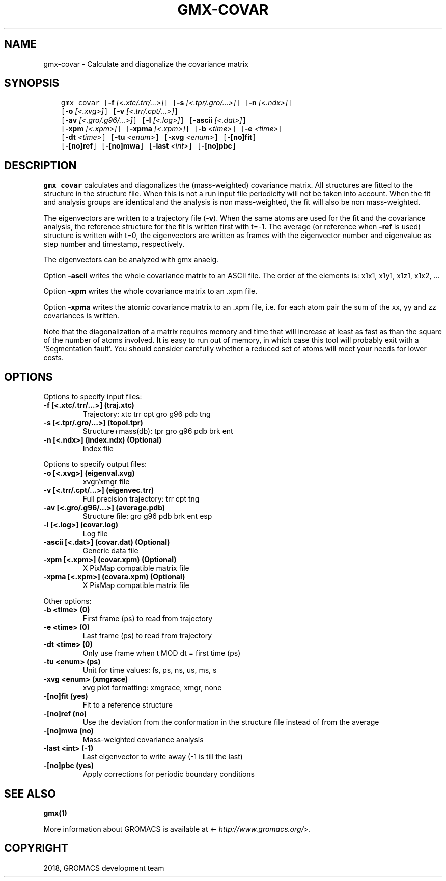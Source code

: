.\" Man page generated from reStructuredText.
.
.TH "GMX-COVAR" "1" "Feb 16, 2018" "2016.5" "GROMACS"
.SH NAME
gmx-covar \- Calculate and diagonalize the covariance matrix
.
.nr rst2man-indent-level 0
.
.de1 rstReportMargin
\\$1 \\n[an-margin]
level \\n[rst2man-indent-level]
level margin: \\n[rst2man-indent\\n[rst2man-indent-level]]
-
\\n[rst2man-indent0]
\\n[rst2man-indent1]
\\n[rst2man-indent2]
..
.de1 INDENT
.\" .rstReportMargin pre:
. RS \\$1
. nr rst2man-indent\\n[rst2man-indent-level] \\n[an-margin]
. nr rst2man-indent-level +1
.\" .rstReportMargin post:
..
.de UNINDENT
. RE
.\" indent \\n[an-margin]
.\" old: \\n[rst2man-indent\\n[rst2man-indent-level]]
.nr rst2man-indent-level -1
.\" new: \\n[rst2man-indent\\n[rst2man-indent-level]]
.in \\n[rst2man-indent\\n[rst2man-indent-level]]u
..
.SH SYNOPSIS
.INDENT 0.0
.INDENT 3.5
.sp
.nf
.ft C
gmx covar [\fB\-f\fP \fI[<.xtc/.trr/...>]\fP] [\fB\-s\fP \fI[<.tpr/.gro/...>]\fP] [\fB\-n\fP \fI[<.ndx>]\fP]
          [\fB\-o\fP \fI[<.xvg>]\fP] [\fB\-v\fP \fI[<.trr/.cpt/...>]\fP]
          [\fB\-av\fP \fI[<.gro/.g96/...>]\fP] [\fB\-l\fP \fI[<.log>]\fP] [\fB\-ascii\fP \fI[<.dat>]\fP]
          [\fB\-xpm\fP \fI[<.xpm>]\fP] [\fB\-xpma\fP \fI[<.xpm>]\fP] [\fB\-b\fP \fI<time>\fP] [\fB\-e\fP \fI<time>\fP]
          [\fB\-dt\fP \fI<time>\fP] [\fB\-tu\fP \fI<enum>\fP] [\fB\-xvg\fP \fI<enum>\fP] [\fB\-[no]fit\fP]
          [\fB\-[no]ref\fP] [\fB\-[no]mwa\fP] [\fB\-last\fP \fI<int>\fP] [\fB\-[no]pbc\fP]
.ft P
.fi
.UNINDENT
.UNINDENT
.SH DESCRIPTION
.sp
\fBgmx covar\fP calculates and diagonalizes the (mass\-weighted)
covariance matrix.
All structures are fitted to the structure in the structure file.
When this is not a run input file periodicity will not be taken into
account. When the fit and analysis groups are identical and the analysis
is non mass\-weighted, the fit will also be non mass\-weighted.
.sp
The eigenvectors are written to a trajectory file (\fB\-v\fP).
When the same atoms are used for the fit and the covariance analysis,
the reference structure for the fit is written first with t=\-1.
The average (or reference when \fB\-ref\fP is used) structure is
written with t=0, the eigenvectors
are written as frames with the eigenvector number and eigenvalue
as step number and timestamp, respectively.
.sp
The eigenvectors can be analyzed with gmx anaeig\&.
.sp
Option \fB\-ascii\fP writes the whole covariance matrix to
an ASCII file. The order of the elements is: x1x1, x1y1, x1z1, x1x2, …
.sp
Option \fB\-xpm\fP writes the whole covariance matrix to an \&.xpm file.
.sp
Option \fB\-xpma\fP writes the atomic covariance matrix to an \&.xpm file,
i.e. for each atom pair the sum of the xx, yy and zz covariances is
written.
.sp
Note that the diagonalization of a matrix requires memory and time
that will increase at least as fast as than the square of the number
of atoms involved. It is easy to run out of memory, in which
case this tool will probably exit with a ‘Segmentation fault’. You
should consider carefully whether a reduced set of atoms will meet
your needs for lower costs.
.SH OPTIONS
.sp
Options to specify input files:
.INDENT 0.0
.TP
.B \fB\-f\fP [<.xtc/.trr/…>] (traj.xtc)
Trajectory: xtc trr cpt gro g96 pdb tng
.TP
.B \fB\-s\fP [<.tpr/.gro/…>] (topol.tpr)
Structure+mass(db): tpr gro g96 pdb brk ent
.TP
.B \fB\-n\fP [<.ndx>] (index.ndx) (Optional)
Index file
.UNINDENT
.sp
Options to specify output files:
.INDENT 0.0
.TP
.B \fB\-o\fP [<.xvg>] (eigenval.xvg)
xvgr/xmgr file
.TP
.B \fB\-v\fP [<.trr/.cpt/…>] (eigenvec.trr)
Full precision trajectory: trr cpt tng
.TP
.B \fB\-av\fP [<.gro/.g96/…>] (average.pdb)
Structure file: gro g96 pdb brk ent esp
.TP
.B \fB\-l\fP [<.log>] (covar.log)
Log file
.TP
.B \fB\-ascii\fP [<.dat>] (covar.dat) (Optional)
Generic data file
.TP
.B \fB\-xpm\fP [<.xpm>] (covar.xpm) (Optional)
X PixMap compatible matrix file
.TP
.B \fB\-xpma\fP [<.xpm>] (covara.xpm) (Optional)
X PixMap compatible matrix file
.UNINDENT
.sp
Other options:
.INDENT 0.0
.TP
.B \fB\-b\fP <time> (0)
First frame (ps) to read from trajectory
.TP
.B \fB\-e\fP <time> (0)
Last frame (ps) to read from trajectory
.TP
.B \fB\-dt\fP <time> (0)
Only use frame when t MOD dt = first time (ps)
.TP
.B \fB\-tu\fP <enum> (ps)
Unit for time values: fs, ps, ns, us, ms, s
.TP
.B \fB\-xvg\fP <enum> (xmgrace)
xvg plot formatting: xmgrace, xmgr, none
.TP
.B \fB\-[no]fit\fP  (yes)
Fit to a reference structure
.TP
.B \fB\-[no]ref\fP  (no)
Use the deviation from the conformation in the structure file instead of from the average
.TP
.B \fB\-[no]mwa\fP  (no)
Mass\-weighted covariance analysis
.TP
.B \fB\-last\fP <int> (\-1)
Last eigenvector to write away (\-1 is till the last)
.TP
.B \fB\-[no]pbc\fP  (yes)
Apply corrections for periodic boundary conditions
.UNINDENT
.SH SEE ALSO
.sp
\fBgmx(1)\fP
.sp
More information about GROMACS is available at <\fI\%http://www.gromacs.org/\fP>.
.SH COPYRIGHT
2018, GROMACS development team
.\" Generated by docutils manpage writer.
.
